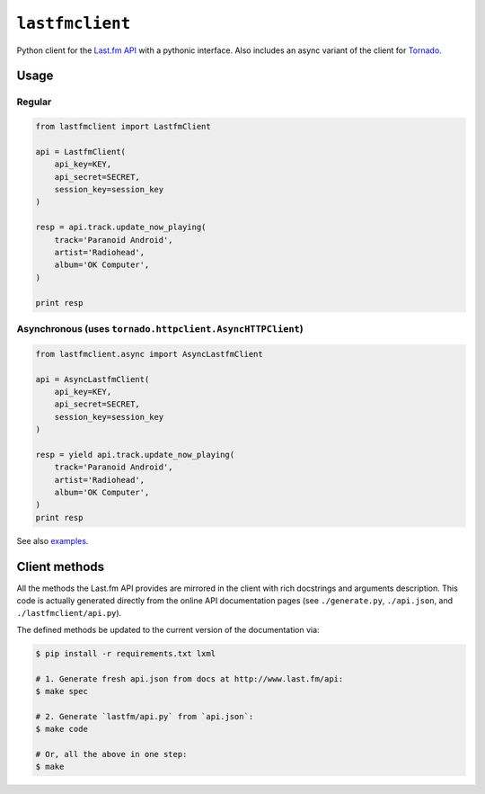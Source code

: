 ``lastfmclient``
################

Python client for the `Last.fm API <http://www.last.fm/api>`_ with a
pythonic interface. Also includes an async variant of the client for
`Tornado <https://github.com/facebook/tornado>`_.


Usage
=====

Regular
-------

.. code-block:: python

    from lastfmclient import LastfmClient

    api = LastfmClient(
        api_key=KEY,
        api_secret=SECRET,
        session_key=session_key
    )

    resp = api.track.update_now_playing(
        track='Paranoid Android',
        artist='Radiohead',
        album='OK Computer',
    )

    print resp


Asynchronous (uses ``tornado.httpclient.AsyncHTTPClient``)
----------------------------------------------------------

.. code-block:: python

    from lastfmclient.async import AsyncLastfmClient

    api = AsyncLastfmClient(
        api_key=KEY,
        api_secret=SECRET,
        session_key=session_key
    )

    resp = yield api.track.update_now_playing(
        track='Paranoid Android',
        artist='Radiohead',
        album='OK Computer',
    )
    print resp

See also `examples <https://github.com/jkbr/lastfmclient/tree/master/examples>`_.


Client methods
==============

All the methods the Last.fm API provides are mirrored in the client with
rich docstrings and arguments description. This code is actually generated
directly from the online API documentation pages
(see ``./generate.py``, ``./api.json``, and ``./lastfmclient/api.py``).

The defined methods be updated to the current version of the documentation via:


.. code-block:: bash

    $ pip install -r requirements.txt lxml

    # 1. Generate fresh api.json from docs at http://www.last.fm/api:
    $ make spec

    # 2. Generate `lastfm/api.py` from `api.json`:
    $ make code

    # Or, all the above in one step:
    $ make

